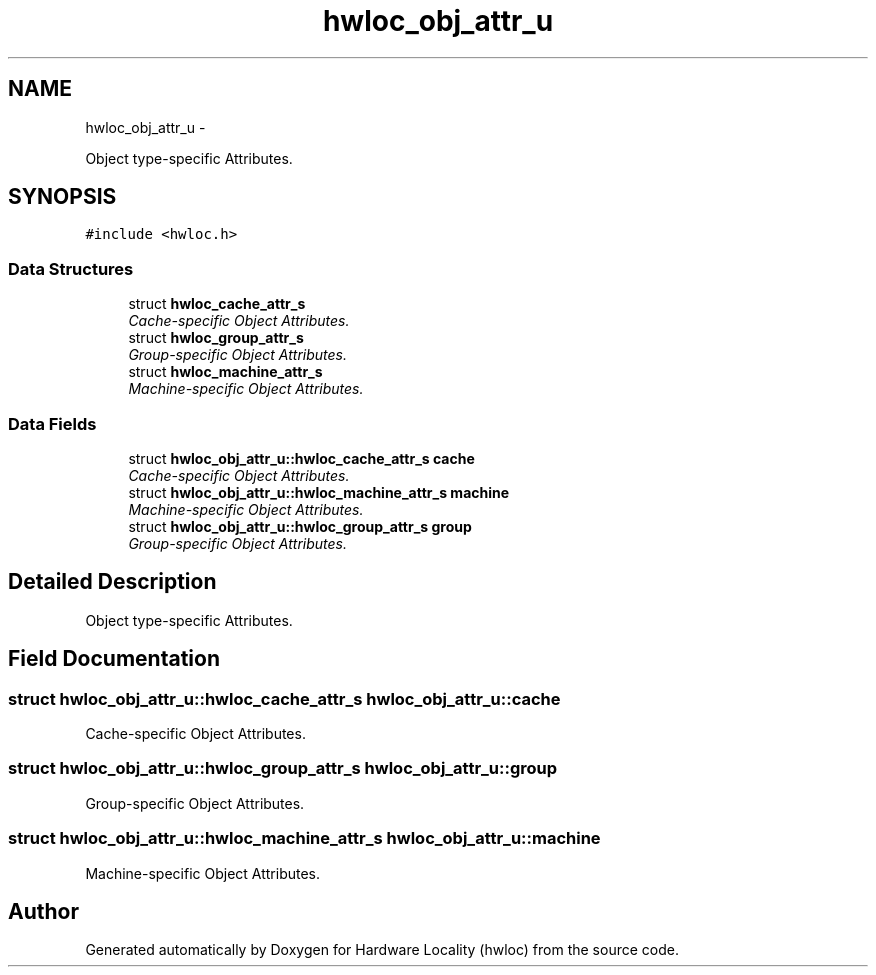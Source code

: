 .TH "hwloc_obj_attr_u" 3 "26 Apr 2010" "Version 1.0rc2" "Hardware Locality (hwloc)" \" -*- nroff -*-
.ad l
.nh
.SH NAME
hwloc_obj_attr_u \- 
.PP
Object type-specific Attributes.  

.SH SYNOPSIS
.br
.PP
.PP
\fC#include <hwloc.h>\fP
.SS "Data Structures"

.in +1c
.ti -1c
.RI "struct \fBhwloc_cache_attr_s\fP"
.br
.RI "\fICache-specific Object Attributes. \fP"
.ti -1c
.RI "struct \fBhwloc_group_attr_s\fP"
.br
.RI "\fIGroup-specific Object Attributes. \fP"
.ti -1c
.RI "struct \fBhwloc_machine_attr_s\fP"
.br
.RI "\fIMachine-specific Object Attributes. \fP"
.in -1c
.SS "Data Fields"

.in +1c
.ti -1c
.RI "struct \fBhwloc_obj_attr_u::hwloc_cache_attr_s\fP \fBcache\fP"
.br
.RI "\fICache-specific Object Attributes. \fP"
.ti -1c
.RI "struct \fBhwloc_obj_attr_u::hwloc_machine_attr_s\fP \fBmachine\fP"
.br
.RI "\fIMachine-specific Object Attributes. \fP"
.ti -1c
.RI "struct \fBhwloc_obj_attr_u::hwloc_group_attr_s\fP \fBgroup\fP"
.br
.RI "\fIGroup-specific Object Attributes. \fP"
.in -1c
.SH "Detailed Description"
.PP 
Object type-specific Attributes. 
.SH "Field Documentation"
.PP 
.SS "struct \fBhwloc_obj_attr_u::hwloc_cache_attr_s\fP  \fBhwloc_obj_attr_u::cache\fP"
.PP
Cache-specific Object Attributes. 
.SS "struct \fBhwloc_obj_attr_u::hwloc_group_attr_s\fP  \fBhwloc_obj_attr_u::group\fP"
.PP
Group-specific Object Attributes. 
.SS "struct \fBhwloc_obj_attr_u::hwloc_machine_attr_s\fP  \fBhwloc_obj_attr_u::machine\fP"
.PP
Machine-specific Object Attributes. 

.SH "Author"
.PP 
Generated automatically by Doxygen for Hardware Locality (hwloc) from the source code.
